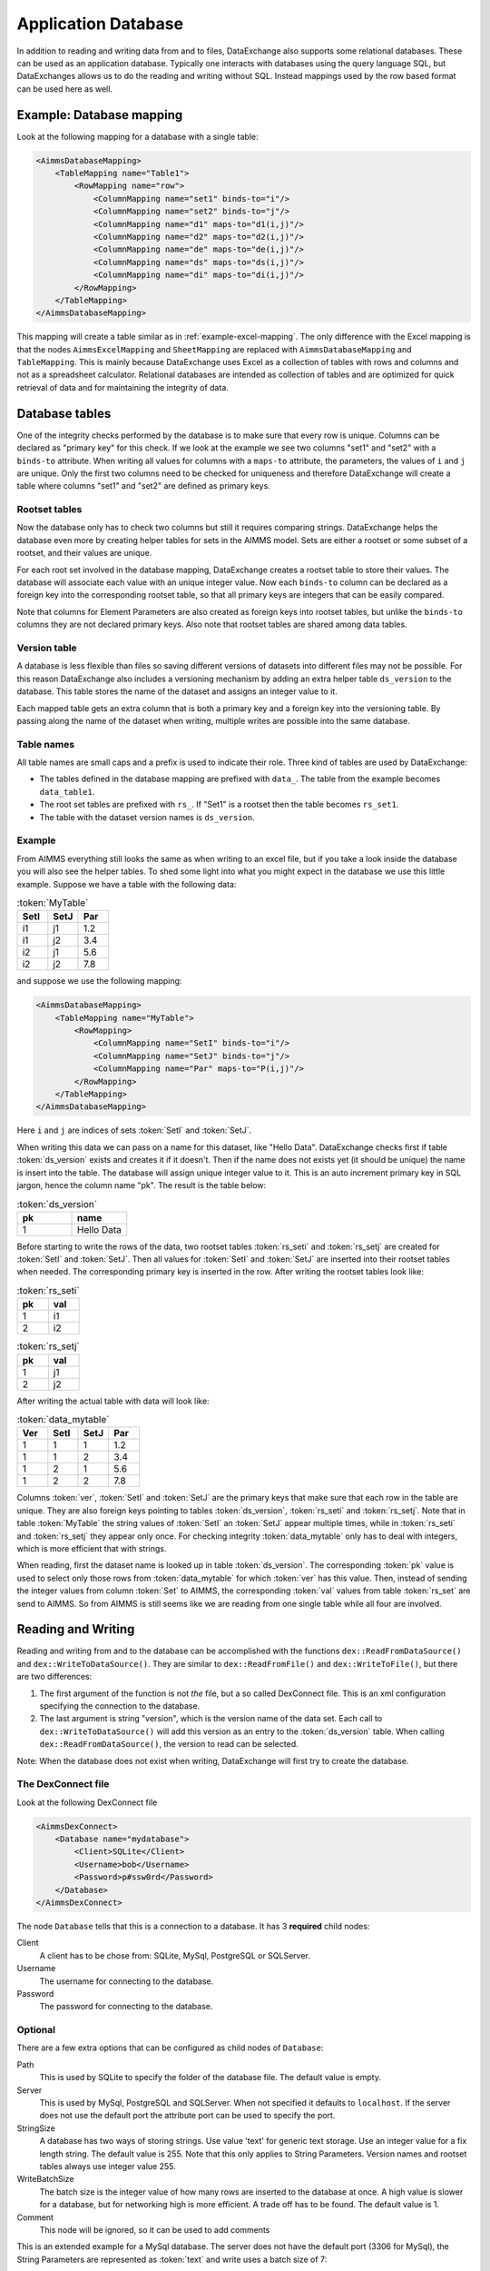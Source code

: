 Application Database
====================

In addition to reading and writing data from and to files, DataExchange also supports some relational databases. These can be used as an application database. Typically one interacts with databases using the query language SQL, but DataExchanges allows us to do the reading and writing without SQL. Instead mappings used by the row based format can be used here as well.


Example: Database mapping
-------------------------

Look at the following mapping for a database with a single table:

.. code-block:: xml

    <AimmsDatabaseMapping>
        <TableMapping name="Table1">
            <RowMapping name="row">
                <ColumnMapping name="set1" binds-to="i"/>
                <ColumnMapping name="set2" binds-to="j"/>
                <ColumnMapping name="d1" maps-to="d1(i,j)"/>
                <ColumnMapping name="d2" maps-to="d2(i,j)"/>
                <ColumnMapping name="de" maps-to="de(i,j)"/>
                <ColumnMapping name="ds" maps-to="ds(i,j)"/>
                <ColumnMapping name="di" maps-to="di(i,j)"/>
            </RowMapping>
        </TableMapping>
    </AimmsDatabaseMapping>

This mapping will create a table similar as in :ref:`example-excel-mapping`. The only difference with the Excel mapping is that the nodes ``AimmsExcelMapping`` and ``SheetMapping`` are replaced with ``AimmsDatabaseMapping`` and ``TableMapping``. This is mainly because DataExchange uses Excel as a collection of tables with rows and columns and not as a spreadsheet calculator. Relational databases are intended as collection of tables and are optimized for quick retrieval of data and for maintaining the integrity of data.


Database tables
---------------

One of the integrity checks performed by the database is to make sure that every row is unique. Columns can be declared as "primary key" for this check. If we look at the example we see two columns "set1" and "set2" with a ``binds-to`` attribute. When writing all values for columns with a ``maps-to`` attribute, the parameters, the values of ``i`` and ``j`` are unique. Only the first two columns need to be checked for uniqueness and therefore DataExchange will create a table where columns "set1" and "set2" are defined as primary keys.

Rootset tables
^^^^^^^^^^^^^^

Now the database only has to check two columns but still it requires comparing strings. DataExchange helps the database even more by creating helper tables for sets in the AIMMS model. Sets are either a rootset or some subset of a rootset, and their values are unique.

For each root set involved in the database mapping, DataExchange creates a rootset table to store their values. The database will associate each value with an unique integer value. Now each ``binds-to`` column can be declared as a foreign key into the corresponding rootset table, so that all primary keys are integers that can be easily compared. 

Note that columns for Element Parameters are also created as foreign keys into rootset tables, but unlike the ``binds-to`` columns they are not declared primary keys. Also note that rootset tables are shared among data tables.

Version table
^^^^^^^^^^^^^

A database is less flexible than files so saving different versions of datasets into different files may not be possible.
For this reason DataExchange also includes a versioning mechanism by adding an extra helper table ``ds_version`` to the database. This table stores the name of the dataset and assigns an integer value to it. 

Each mapped table gets an extra column that is both a primary key and a foreign key into the versioning table. By passing along the name of the dataset when writing, multiple writes are possible into the same database.

Table names
^^^^^^^^^^^

All table names are small caps and a prefix is used to indicate their role. Three kind of tables are used by DataExchange:

* The tables defined in the database mapping are prefixed with ``data_``. The table from the example becomes ``data_table1``.
* The root set tables are prefixed with ``rs_``. If "Set1" is a rootset then the table becomes ``rs_set1``.
* The table with the dataset version names is ``ds_version``.


Example
^^^^^^^

From AIMMS everything still looks the same as when writing to an excel file, but if you take a look inside the database you will also see the helper tables. To shed some light into what you might expect in the database we use this little example. Suppose we have a table with the following data:

.. csv-table:: :token:`MyTable`
   :header: "SetI", "SetJ", "Par"
   :widths: 30, 30, 30

   "i1", "j1", 1.2
   "i1", "j2", 3.4
   "i2", "j1", 5.6
   "i2", "j2", 7.8

and suppose we use the following mapping: 

.. code-block:: xml

    <AimmsDatabaseMapping>
        <TableMapping name="MyTable">
            <RowMapping>
                <ColumnMapping name="SetI" binds-to="i"/>
                <ColumnMapping name="SetJ" binds-to="j"/>
                <ColumnMapping name="Par" maps-to="P(i,j)"/>
            </RowMapping>
        </TableMapping>
    </AimmsDatabaseMapping>

Here ``i`` and ``j`` are indices of sets :token:`SetI` and :token:`SetJ`.

When writing this data we can pass on a name for this dataset, like "Hello Data". 
DataExchange checks first if table :token:`ds_version` exists and creates it if it doesn't. Then if the name does not exists yet (it should be unique) the name is insert into the table. The database will assign unique integer value to it. This is an auto increment primary key in SQL jargon, hence the column name "pk". The result is the table below:

.. csv-table:: :token:`ds_version`
   :header: "pk", "name"
   :widths: 30, 30

   1, "Hello Data"
   
Before starting to write the rows of the data, two rootset tables :token:`rs_seti` and :token:`rs_setj` are created for :token:`SetI` and :token:`SetJ`.
Then all values for :token:`SetI` and :token:`SetJ` are inserted into their rootset tables when needed. The  corresponding primary key is inserted in the row. 
After writing the rootset tables look like:

.. csv-table:: :token:`rs_seti`
   :header: "pk", "val"
   :widths: 30, 30

   1, "i1"
   2, "i2"

.. csv-table:: :token:`rs_setj`
   :header: "pk", "val"
   :widths: 30, 30

   1, "j1"
   2, "j2"

After writing the actual table with data will look like:

.. csv-table:: :token:`data_mytable`
   :header: "Ver", "SetI", "SetJ", "Par"
   :widths: 30, 30, 30, 30

   1, 1, 1, 1.2
   1, 1, 2, 3.4
   1, 2, 1, 5.6
   1, 2, 2, 7.8

Columns :token:`ver`, :token:`SetI` and :token:`SetJ` are the primary keys that make sure that each row in the table are unique. They are also foreign keys pointing to tables :token:`ds_version`, :token:`rs_seti` and :token:`rs_setj`. Note that in table :token:`MyTable` the string values of :token:`SetI` an :token:`SetJ` appear multiple times, while in :token:`rs_seti` and :token:`rs_setj` they appear only once. For checking integrity :token:`data_mytable` only has to deal with integers, which is more efficient that with strings.


When reading, first the dataset name is looked up in table :token:`ds_version`. The corresponding :token:`pk` value is used to select only those rows from :token:`data_mytable` for which :token:`ver` has this value. Then, instead of sending the integer values from column :token:`Set` to AIMMS, the corresponding :token:`val` values from table :token:`rs_set` are send to AIMMS. So from AIMMS is still seems like we are reading from one single table while all four are involved. 



Reading and Writing
-------------------

Reading and writing from and to the database can be accomplished with the functions ``dex::ReadFromDataSource()`` and ``dex::WriteToDataSource()``. They are similar to ``dex::ReadFromFile()`` and ``dex::WriteToFile()``, but there are two differences:

1. The first argument of the function is not *the* file, but a so called DexConnect file. This is an xml configuration specifying the connection to the database.
2. The last argument is string "version", which is the version name of the data set. Each call to ``dex::WriteToDataSource()`` will add this version as an entry to the :token:`ds_version` table. When calling ``dex::ReadFromDataSource()``, the version to read can be selected.

Note: When the database does not exist when writing, DataExchange will first try to create the database.

The DexConnect file
^^^^^^^^^^^^^^^^^^^

Look at the following DexConnect file

.. code-block:: xml

    <AimmsDexConnect>
        <Database name="mydatabase">
            <Client>SQLite</Client>
            <Username>bob</Username>
            <Password>p#ssw0rd</Password>
        </Database>
    </AimmsDexConnect>

The node ``Database`` tells that this is a connection to  a database.
It has 3 **required** child nodes:

Client
    A client has to be chose from: SQLite, MySql, PostgreSQL or SQLServer.

Username
    The username for connecting to the database.

Password
    The password for connecting to the database.


Optional
^^^^^^^^

There are a few extra options that can be configured as child nodes of ``Database``:

Path 
    This is used by SQLite to specify the folder of the database file. The default value is empty.

Server
    This is used by MySql, PostgreSQL and SQLServer. When not specified it defaults to ``localhost``. If the server does not use the default port the attribute port can be used to specify the port.

StringSize
    A database has two ways of storing strings. Use value 'text' for generic text storage. Use an integer value for a fix length string. The default value is 255. Note that this only applies to String Parameters. Version names and rootset tables always use integer value 255.

WriteBatchSize
    The batch size is the integer value of how many rows are inserted to the database at once. A high value is slower for a database, but for networking high is more efficient. A trade off has to be found. The default value is 1.

Comment
    This node will be ignored, so it can be used to add comments

This is an extended example for a MySql database. The server does not have the default port (3306 for MySql), the String Parameters are represented as :token:`text` and write uses a batch size of 7:

.. code-block:: xml

    <AimmsDexConnect>
        <Database name="mydb"> 
            <Comment> This is an example connect file for mysql </Comment>
            <Client>Mysql</Client>	
            <Username>bob</Username>
            <Password>p#ssw0rd</Password>
            <Server port="3307">myserver.mydomain.com</Server>
            <StringSize>text</StringSize>
            <WriteBatchSize>7</WriteBatchSize>
        </Database>
    </AimmsDexConnect>


Attributes of the Database node
^^^^^^^^^^^^^^^^^^^^^^^^^^^^^^^

Besides the required attribute ``name`` the node ``Database`` can have optional attributes:

RootsetTable
    we can switch of the rootset tables and store the table just as in Excel by setting this to 0.

VersionName
    The default name of the column for versions is :token:`ver` and this can lead to a name clash with other column names in a table. With ``VersionName`` a different name for version columns can be chosen. If the name is an empty string the versioning itself is switch off.

This is an example for a SQLite database ``simpletables.db`` in folder "data". Attribute ``RootsetTables`` is 0, so values of set elements are appear directly into the tables. Also there is no versioning because the ``VersionName`` is set to be empty. All tables will be the same as when they would have been save in an Excel file.

.. code-block:: xml

    <AimmsDexConnect>
        <Database name="simpletables" RootsetTables="0" VersionName=""> 
            <client>SQLite</client>	
            <username>admin</username>
            <password>admin</password>
            <path>data</path>
        </Database>
    </AimmsDexConnect>


Create Or Modify
----------------

When an AIMMS application uses an application database, the end user is primary interested in reading and writing data. This can be accomplished using functions ``dex::ReadFromDataSource()`` and ``dex::WriteToDataSource()``. The application developer also has to look after the database itself. While developing the application the database connection has to be tested, and tables have to be created etc. Then when the application is in use a version 2.0 can be under development and schemes of tables may have to be modified.

The function ``dex::CreateOrModifyDataSource()`` targets the application developers. It has two arguments:

1. DexConnect file: This determines the name of the database and the authorization. 
2. Database mapping file: This determines the schemas of all tables

When the function is called it will try to make sure that the database exists and that all schemas correspond to the mapping. 

If the database does not exist it will be created. This is similar to ``dex::WriteToDataSource()`` when all identifiers involved are empty. The only difference is that it also does not add a new dataset name to the ``ds_version`` table.

If the database exists and if data already has been written we must be careful not to make the existing data meaningless. For this reason we can only add ``maps-to`` columns to a table. Suppose we have an application that has been writing data using the following mapping:

.. code-block:: xml

    <AimmsDatabaseMapping>
        <TableMapping name="MyTable">
            <RowMapping>
                <ColumnMapping name="S" binds-to="i"/>
                <ColumnMapping name="P" maps-to="P(i)"/>
            </RowMapping>
        </TableMapping>
    </AimmsDatabaseMapping>

Function ``dex::CreateOrModifyDataSource()`` can be called with the following new mapping:

.. code-block:: xml

    <AimmsDatabaseMapping>
        <TableMapping name="MyTable">
            <RowMapping>
                <ColumnMapping name="S" binds-to="i"/>
                <ColumnMapping name="P" maps-to="P(i)"/>
                <ColumnMapping name="Q" maps-to="Q(i)"/>
            </RowMapping>
        </TableMapping>
    </AimmsDatabaseMapping>

The column for "Q" is added to the schema of the table. Then we can make a new version of the application that uses the new mapping to write data. The old version can still be running because when it tries to read data written by the new version, the values of column "Q" are just ignored because it is not present in the old mapping. 

When the new version tries to read data written by the old version then it will also read column "Q", and here it will only read empty values.
This is because when the column was added to the schema, for all existing rows the value NULL was assigned. This is also the reason that we cannot add a ``binds-to`` columns, since NULL values are not allowed for these columns.

When a ``maps-to`` column is added that corresponds to a Element Parameter for which there is no rootset table, also a new rootset table is created when ``dex::CreateOrModifyDataSource()`` is called.

Function  ``dex::CreateOrModifyDataSource()`` will not remove columns from a table, because this would mean that data written by an older version may be deleted. Instead just remove the unneeded columns from the mapping and the columns will be ignored.



Supported Databases
-------------------

SQLite
^^^^^^

SQLite is the only supported database that that is stored as a file.  For this reason it runs "out of the box" and does not require an external server to be running.  

We can use the following DexConnect file:

.. code-block:: xml

    <AimmsDexConnect>
        <Database name="mydb"> 
            <Client>SQLite</Client>	
            <Username>admin</Username>
            <Password>admin</Password>
            <Path>myfolder</Path>
        </Database>
    </AimmsDexConnect>

The database is here the file ``mydb.db`` (so the ``name`` attribute of ``DataBase`` followed by extension ``db``). The file is located in :token:`myfolder`` as specified in :token:`path`. The ``Username`` and ``Password`` are set when the file is created. So this is different from the server databases, where the permissions are set by the server/database.




MySql
^^^^^

A MySql connection can be made by connecting to the MySql server. 

On windows MySql must be installed. After installation the ``bin`` and the ``lib`` folder must be added to the windows environment path. I.e.:

* C:\\Program Files\\MySQL\\MySQL Server 8.0\\lib
* C:\\Program Files\\MySQL\\MySQL Server 8.0\\bin

Assume MySql is setup with a user named "bob" and that the server is started. We can then use the following DexConnect file:

.. code-block:: xml

    <AimmsDexConnect>
        <Database name="mydb"> 
            <Client>Mysql</Client>	
            <Username>bob</Username>
            <Password>p#ssw0rd</Password>
            <Server>localhost</Server>
        </Database>
    </AimmsDexConnect>

This connects via the default port 3306 on localhost to a database called ``mydb``.

PostgreSQL
^^^^^^^^^^

A PostgreSQL connection can be made by connecting to the PostgreSQL server. 

On windows PostgreSQL must be installed. After installation the ``bin`` folder must be added to the windows environment path. I.e.:

* C:\\Program Files\\PostgreSQL\\15\\bin

Assume PostgreSQL is setup with a user named "bob" and that the server is started. We can then use the following DexConnect file:

.. code-block:: xml

    <AimmsDexConnect>
        <Database name="mydb"> 
            <Client>PostgreSQL</Client>	
            <Username>bob</Username>
            <Password>p#ssw0rd</Password>
            <Server>localhost</Server>
        </Database>
    </AimmsDexConnect>

This connects via the default port 5432 on localhost to a database called ``mydb``.

SQL Server
^^^^^^^^^^

SQL Server is supported via OCDB. This means that SQL Server Management Studio is needed to create a connection on windows.

We can use the following DexConnect file:

.. code-block:: xml

    <AimmsDexConnect>
        <Database name="mydb"> 
            <Client>SQLServer</Client>	
            <Username>bob</Username>
            <Password>p#ssw0rd</Password>
            <Server>tcp:This-PC</Server>
        </Database>
    </AimmsDexConnect>

In ``Server`` we notice that we explicitly have to connect via ``tcp``. Also we notice that localhost cannot be used. Instead we connect to the (full) Device Name. This can be found when asking for properties for "This PC" in the explorer. The default port 1433 is used for the connection.
